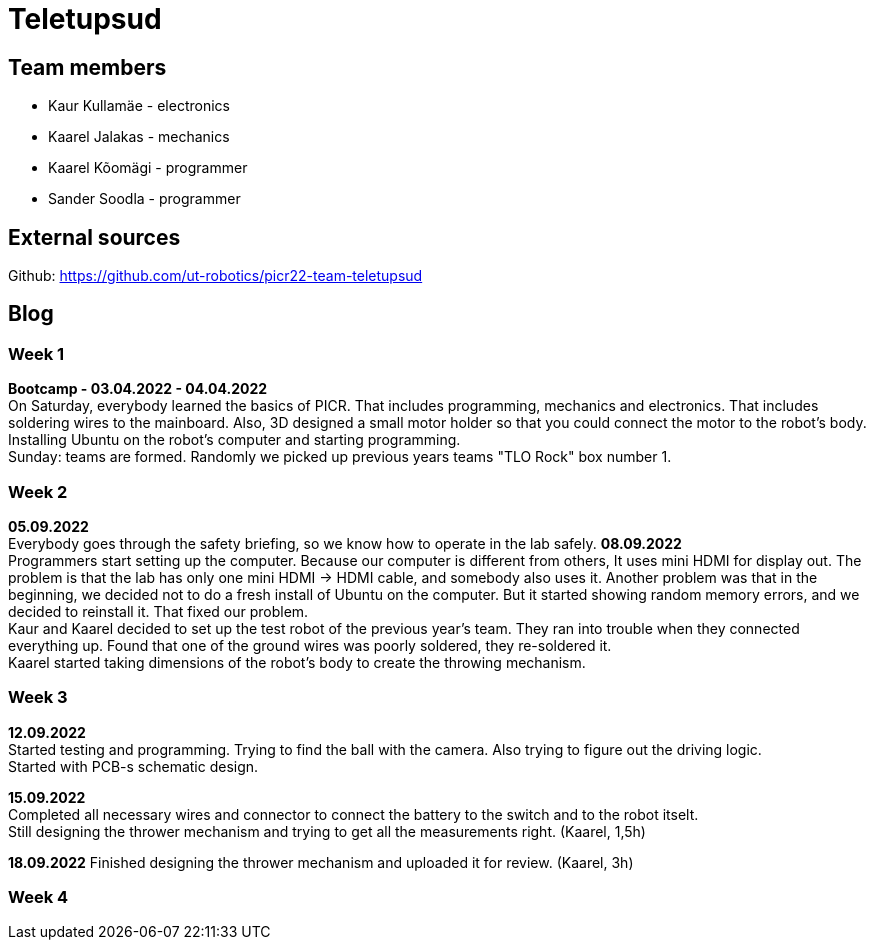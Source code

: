 = Teletupsud
 
== Team members
 
* Kaur Kullamäe - electronics
* Kaarel Jalakas - mechanics
* Kaarel Kõomägi - programmer
* Sander Soodla  - programmer

== External sources
Github: https://github.com/ut-robotics/picr22-team-teletupsud +

== Blog
=== Week 1 +
*Bootcamp - 03.04.2022 - 04.04.2022* +
On Saturday, everybody learned the basics of PICR. That includes programming, mechanics and electronics. That includes soldering wires to the mainboard. Also, 3D designed a small motor holder so that you could connect the motor to the robot's body. Installing Ubuntu on the robot's computer and starting programming. +
Sunday: teams are formed. Randomly we picked up previous years teams "TLO Rock" box number 1. +


=== Week 2 +
*05.09.2022* +
Everybody goes through the safety briefing, so we know how to operate in the lab safely.
*08.09.2022* +
Programmers start setting up the computer. Because our computer is different from others, It uses mini HDMI for display out. The problem is that the lab has only one mini HDMI -> HDMI cable, and somebody also uses it. Another problem was that in the beginning, we decided not to do a fresh install of Ubuntu on the computer. But it started showing random memory errors, and we decided to reinstall it. That fixed our problem. +
Kaur and Kaarel decided to set up the test robot of the previous year's team. They ran into trouble when they connected everything up. Found that one of the ground wires was poorly soldered, they re-soldered it. +
Kaarel started taking dimensions of the robot's body to create the throwing mechanism.

=== Week 3 + 
*12.09.2022* + 
Started testing and programming. Trying to find the ball with the camera. Also trying to figure out the driving logic. +
Started with PCB-s schematic design. +

*15.09.2022* +
Completed all necessary wires and connector to connect the battery to the switch and to the robot itselt. +
Still designing the thrower mechanism and trying to get all the measurements right. (Kaarel, 1,5h) +

*18.09.2022*
Finished designing the thrower mechanism and uploaded it for review. (Kaarel, 3h) +

=== Week 4 + 
 


